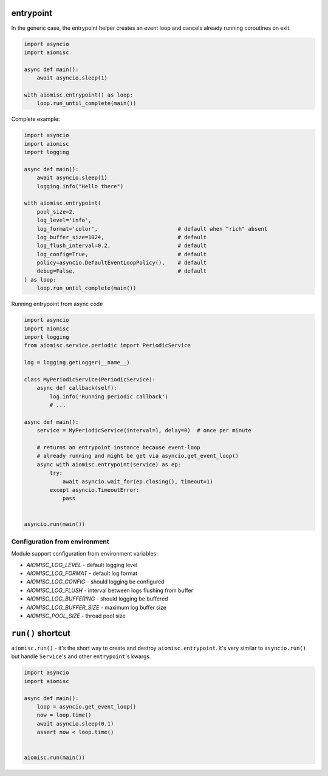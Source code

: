 entrypoint
==========

In the generic case, the entrypoint helper creates an event loop and cancels already
running coroutines on exit.

.. code-block:: python
    :name: test_entrypoint_simple

    import asyncio
    import aiomisc

    async def main():
        await asyncio.sleep(1)

    with aiomisc.entrypoint() as loop:
        loop.run_until_complete(main())


Complete example:

.. code-block:: python
    :name: test_entrypoint_complex

    import asyncio
    import aiomisc
    import logging

    async def main():
        await asyncio.sleep(1)
        logging.info("Hello there")

    with aiomisc.entrypoint(
        pool_size=2,
        log_level='info',
        log_format='color',                         # default when "rich" absent
        log_buffer_size=1024,                       # default
        log_flush_interval=0.2,                     # default
        log_config=True,                            # default
        policy=asyncio.DefaultEventLoopPolicy(),    # default
        debug=False,                                # default
    ) as loop:
        loop.run_until_complete(main())

Running entrypoint from async code

.. code-block:: python
    :name: test_entrypoint_async

    import asyncio
    import aiomisc
    import logging
    from aiomisc.service.periodic import PeriodicService

    log = logging.getLogger(__name__)

    class MyPeriodicService(PeriodicService):
        async def callback(self):
            log.info('Running periodic callback')
            # ...

    async def main():
        service = MyPeriodicService(interval=1, delay=0)  # once per minute

        # returns an entrypoint instance because event-loop
        # already running and might be get via asyncio.get_event_loop()
        async with aiomisc.entrypoint(service) as ep:
            try:
                await asyncio.wait_for(ep.closing(), timeout=1)
            except asyncio.TimeoutError:
                pass


    asyncio.run(main())

Configuration from environment
++++++++++++++++++++++++++++++

Module support configuration from environment variables:

* `AIOMISC_LOG_LEVEL` - default logging level
* `AIOMISC_LOG_FORMAT` - default log format
* `AIOMISC_LOG_CONFIG` - should logging be configured
* `AIOMISC_LOG_FLUSH` - interval between logs flushing from buffer
* `AIOMISC_LOG_BUFFERING` - should logging be buffered
* `AIOMISC_LOG_BUFFER_SIZE` - maximum log buffer size
* `AIOMISC_POOL_SIZE` - thread pool size


``run()`` shortcut
==================

``aiomisc.run()`` - it's the short way to create and destroy
``aiomisc.entrypoint``. It's very similar to ``asyncio.run()``
but handle ``Service``'s and other ``entrypoint``'s kwargs.

.. code-block:: python
    :name: test_ep_run_simple

    import asyncio
    import aiomisc

    async def main():
        loop = asyncio.get_event_loop()
        now = loop.time()
        await asyncio.sleep(0.1)
        assert now < loop.time()


    aiomisc.run(main())
